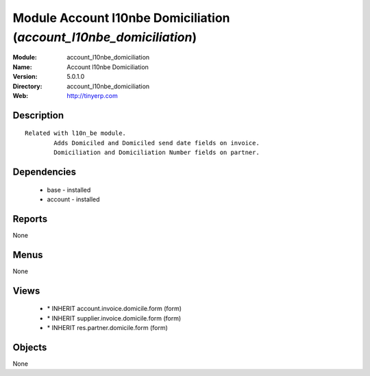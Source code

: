 
Module Account l10nbe Domiciliation (*account_l10nbe_domiciliation*)
====================================================================
:Module: account_l10nbe_domiciliation
:Name: Account l10nbe Domiciliation
:Version: 5.0.1.0
:Directory: account_l10nbe_domiciliation
:Web: http://tinyerp.com

Description
-----------

::

  Related with l10n_be module.
          Adds Domiciled and Domiciled send date fields on invoice.
          Domiciliation and Domiciliation Number fields on partner.

Dependencies
------------

 * base - installed
 * account - installed

Reports
-------

None


Menus
-------


None


Views
-----

 * \* INHERIT account.invoice.domicile.form (form)
 * \* INHERIT supplier.invoice.domicile.form (form)
 * \* INHERIT res.partner.domicile.form (form)


Objects
-------

None
